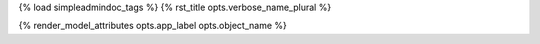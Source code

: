 {% load simpleadmindoc_tags %}
{% rst_title opts.verbose_name_plural %}

.. djangoadmin:model:: {{opts.app_label}}.{{opts.object_name}}
   :noautodoc:

{% render_model_attributes opts.app_label opts.object_name %}

